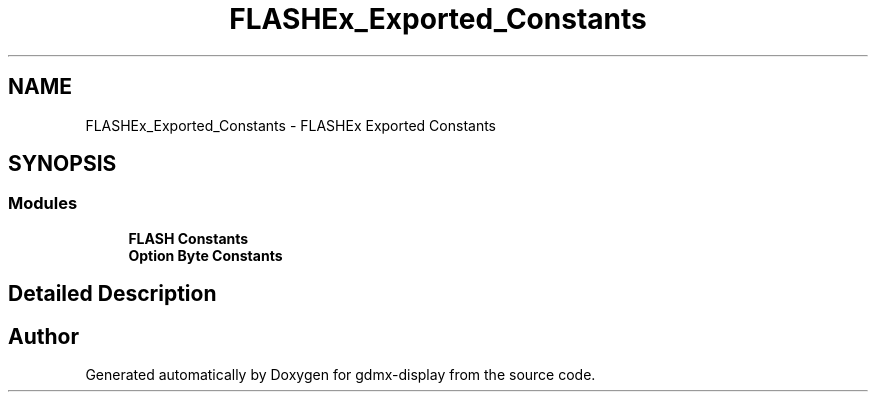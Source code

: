.TH "FLASHEx_Exported_Constants" 3 "Mon May 24 2021" "gdmx-display" \" -*- nroff -*-
.ad l
.nh
.SH NAME
FLASHEx_Exported_Constants \- FLASHEx Exported Constants
.SH SYNOPSIS
.br
.PP
.SS "Modules"

.in +1c
.ti -1c
.RI "\fBFLASH Constants\fP"
.br
.ti -1c
.RI "\fBOption Byte Constants\fP"
.br
.in -1c
.SH "Detailed Description"
.PP 

.SH "Author"
.PP 
Generated automatically by Doxygen for gdmx-display from the source code\&.
